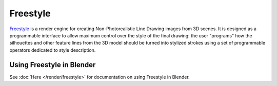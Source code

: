 
Freestyle
*********

`Freestyle <http://freestyle.sourceforge.net>`__ is a render engine
for creating Non-Photorealistic Line Drawing images from 3D scenes.
It is designed as a programmable interface to allow maximum control over the style of the final drawing:
the user "programs" how the silhouettes and other feature lines from the 3D model should be turned
into stylized strokes using a set of programmable operators dedicated to style description.


Using Freestyle in Blender
==========================

See :doc:`Here </render/freestyle>` for documentation on using Freestyle in Blender.
